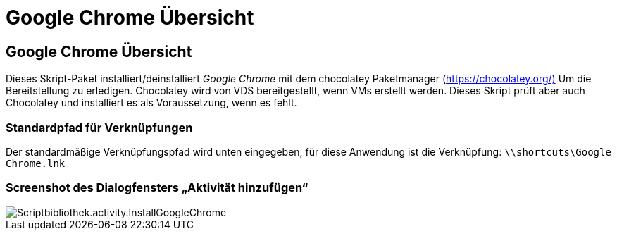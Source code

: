 = Google Chrome Übersicht
:allow-uri-read: 




== Google Chrome Übersicht

Dieses Skript-Paket installiert/deinstalliert _Google Chrome_ mit dem chocolatey Paketmanager (https://chocolatey.org/)[] Um die Bereitstellung zu erledigen. Chocolatey wird von VDS bereitgestellt, wenn VMs erstellt werden. Dieses Skript prüft aber auch Chocolatey und installiert es als Voraussetzung, wenn es fehlt.



=== Standardpfad für Verknüpfungen

Der standardmäßige Verknüpfungspfad wird unten eingegeben, für diese Anwendung ist die Verknüpfung: `\\shortcuts\Google Chrome.lnk`



=== Screenshot des Dialogfensters „Aktivität hinzufügen“

image::scriptlibrary.activity.InstallGoogleChrome.png[Scriptbibliothek.activity.InstallGoogleChrome]
